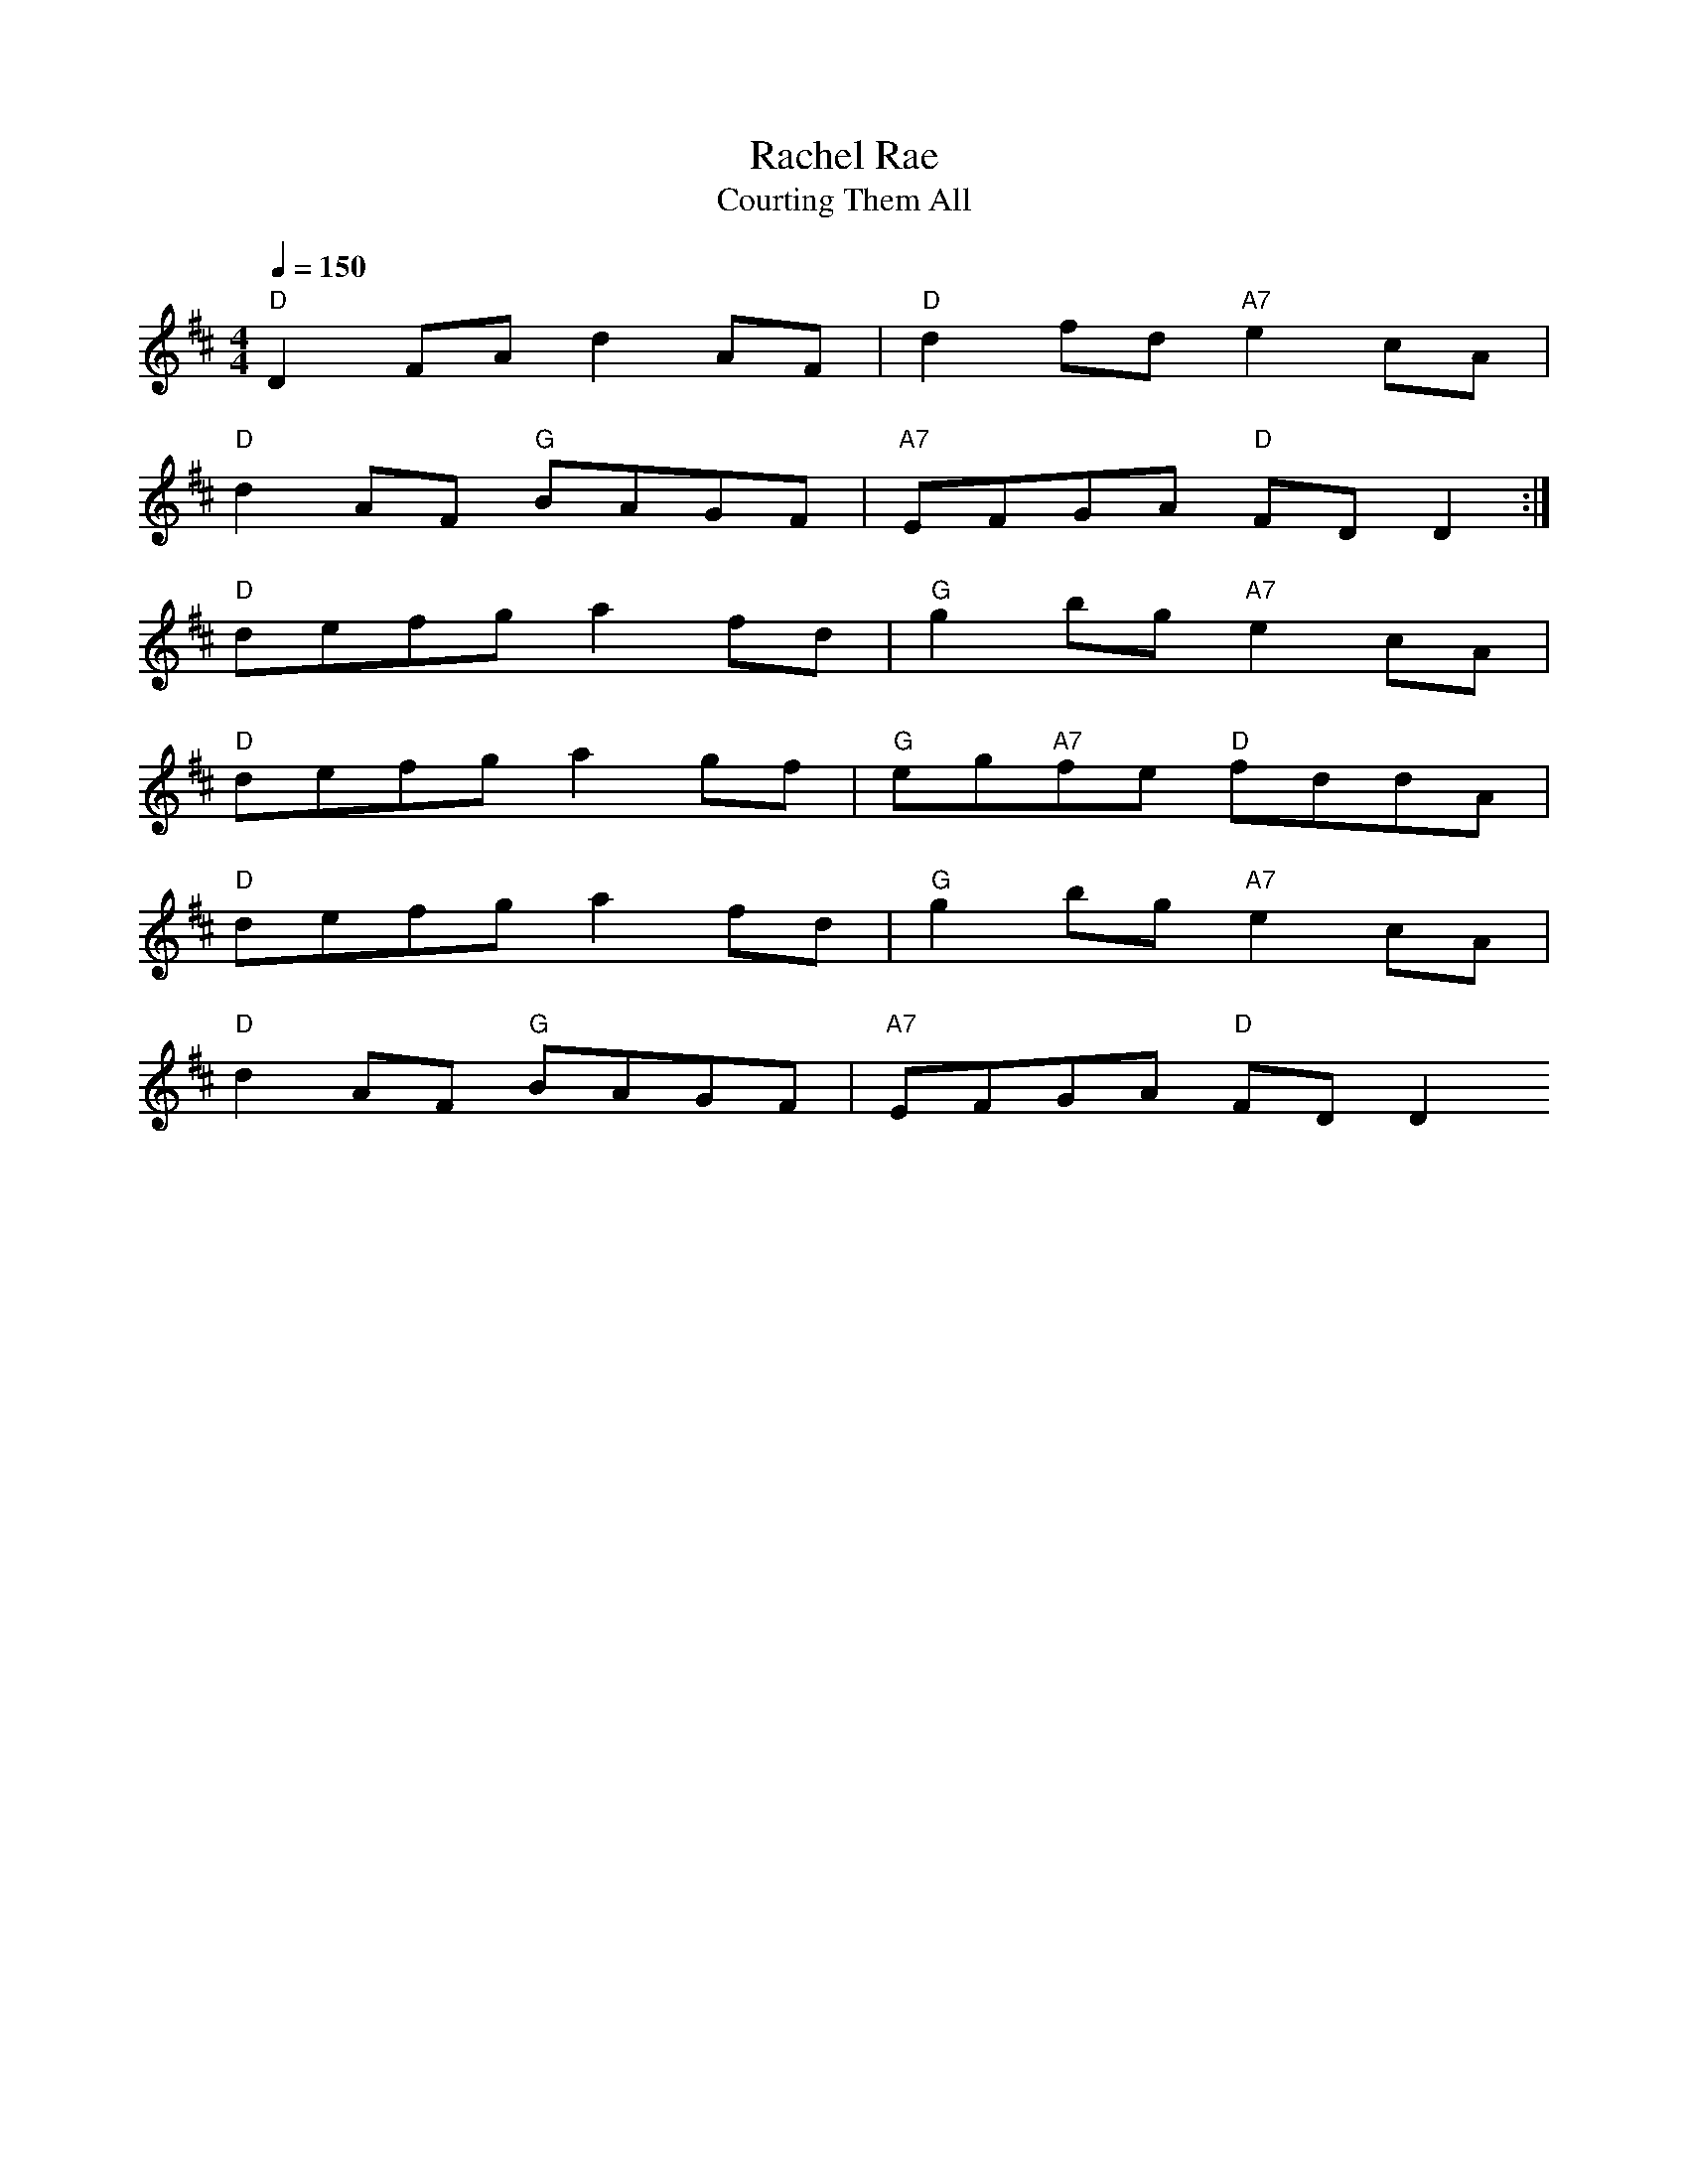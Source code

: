 X: 1
T:Rachel Rae
T:Courting Them All
M:4/4
L:1/8
Q:1/4=150
R:Reel
K:D
"D"D2FA d2AF|"D"d2fd "A7"e2cA|
"D"d2AF "G"BAGF|"A7"EFGA "D"FD D2:|
"D"defg a2fd|"G"g2bg "A7"e2cA|
"D"defg a2gf|"G"eg"A7"fe "D"fddA|
"D"defg a2fd|"G"g2bg "A7"e2cA|
"D"d2AF "G"BAGF|"A7"EFGA "D"FD D2

% Output from ABC2Win  Version 2.1 i on 26/05/2001

